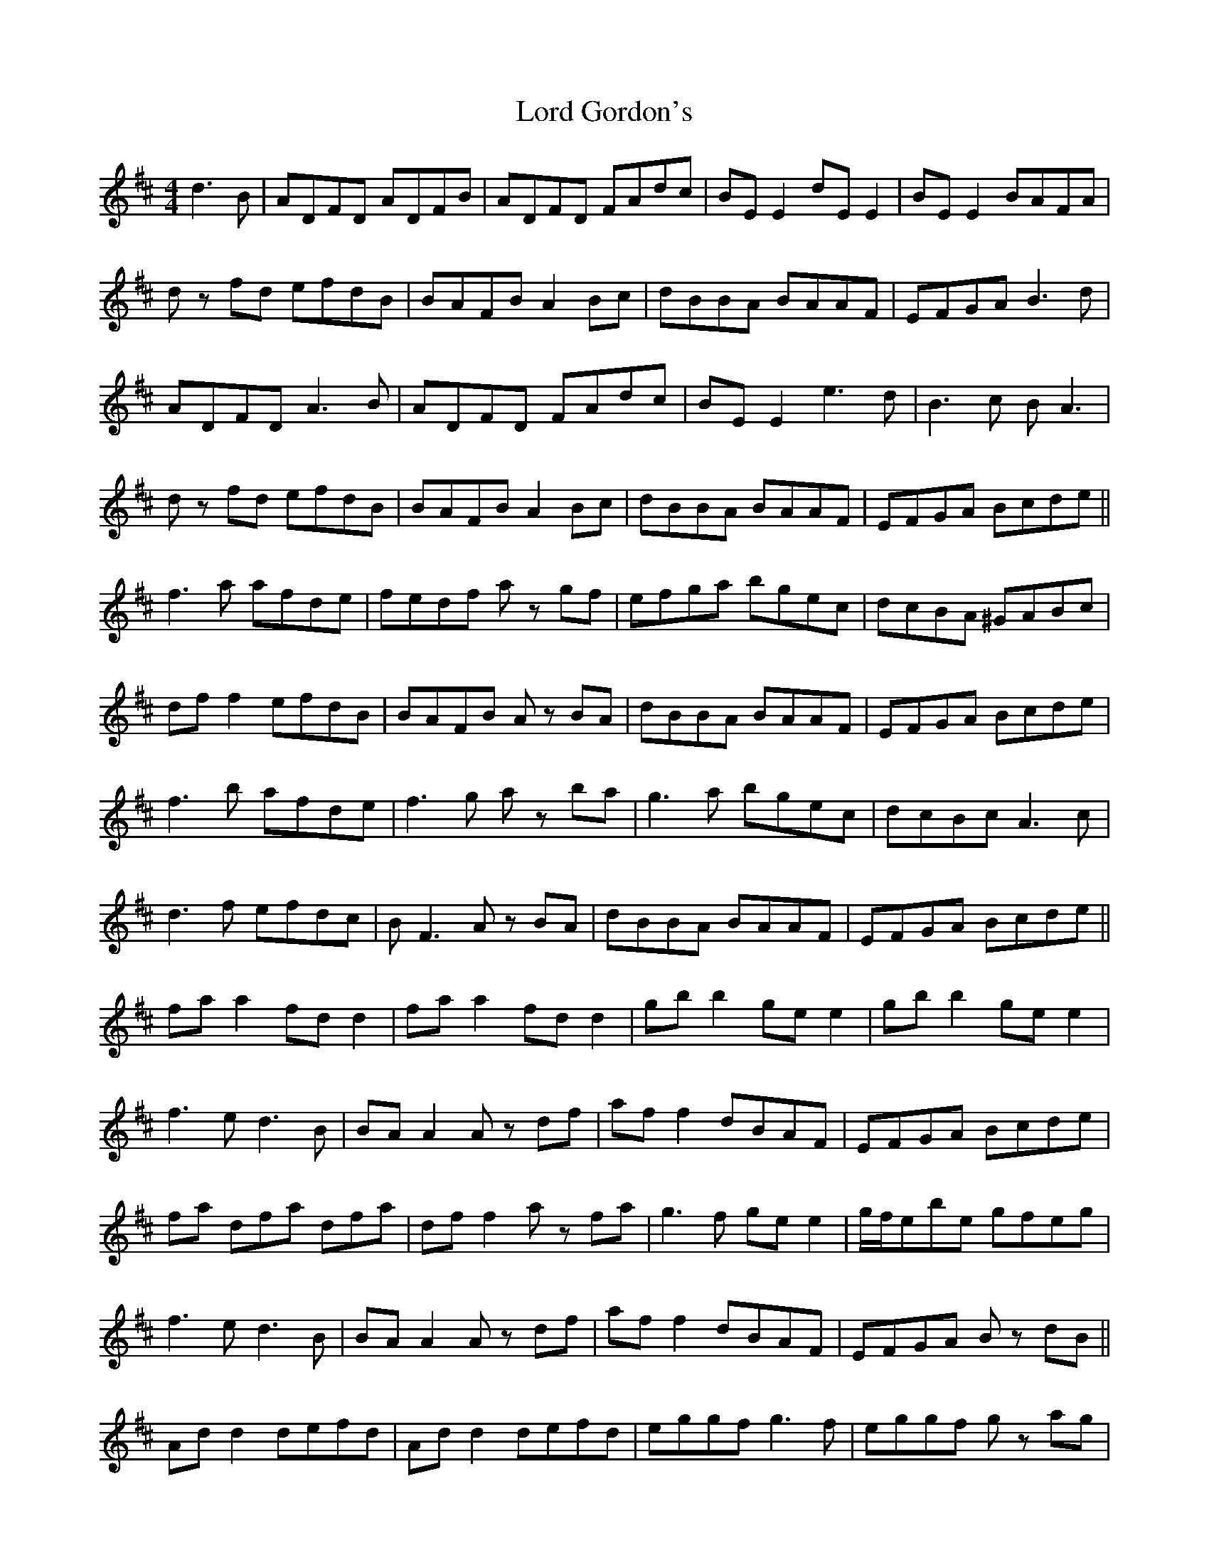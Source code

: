 X: 24187
T: Lord Gordon's
R: reel
M: 4/4
K: Dmajor
d3B|ADFD ADFB|ADFD FAdc|BE E2 dE E2|BE E2 BAFA|
dz fd efdB|BAFB A2Bc|dBBA BAAF|EFGA B3d|
ADFD A3B|ADFD FAdc|BE E2 e3d|B3c BA3|
dz fd efdB|BAFB A2Bc|dBBA BAAF|EFGA Bcde||
f3a afde|fedf az gf|efga bgec|dcBA ^GABc|
dff2 efdB|BAFB Az BA|dBBA BAAF|EFGA Bcde|
f3b afde|f3g az ba|g3a bgec|dcBc A3c|
d3f efdc|BF3 Az BA|dBBA BAAF|EFGA Bcde||
faa2 fdd2|faa2 fdd2|gbb2 gee2|gbb2 gee2|
f3e d3B|BAA2 Az df|aff2 dBAF|EFGA Bcde|
fa dfa dfa|dff2 az fa|g3f gee2|g/f/ebe gfeg|
f3e d3B|BAA2 Az df|aff2 dBAF|EFGA Bz dB||
Add2 defd|Add2 defd|eggf g3f|eggf gz ag|
f3e d3B|BAFB A2df|aff2 dBAF|EFGA BgdB|
Add2 defd|Add2 defd|eggf g3f|egg2 bz ag|
f3g f2ag|fedB Adef|aff2 dBAF|EFGA Bcde||
fz af afde|faaf az gf|g3f g2ef|gb egb gef|
gbag fz ag|fedB Adef|aff2 dBAF|EFGA Bcde|
fz af afde|faaf az gf|(3ggg ef (3ggg ef|(3ggg ef bgef|
g4 f3z|fedB Adef|aff2 dBAF|EFGA BgdB|A4||

